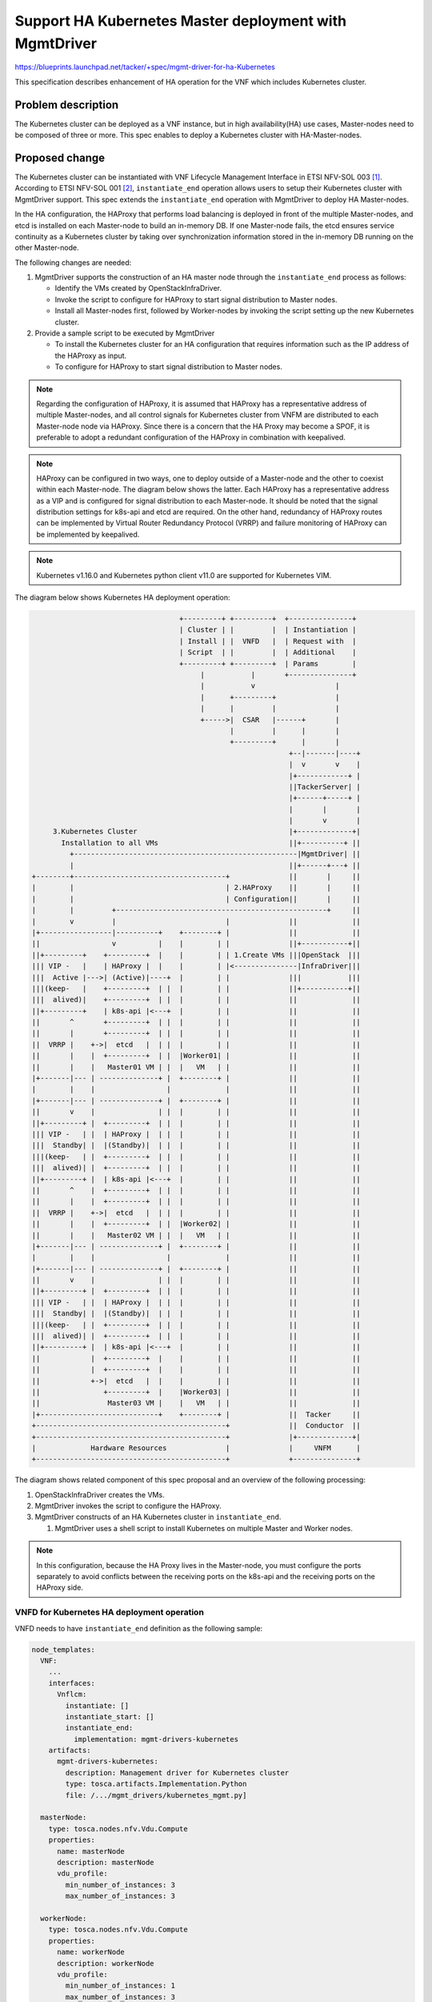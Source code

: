 =======================================================
Support HA Kubernetes Master deployment with MgmtDriver
=======================================================

https://blueprints.launchpad.net/tacker/+spec/mgmt-driver-for-ha-Kubernetes

This specification describes enhancement of HA operation for the VNF which
includes Kubernetes cluster.

Problem description
===================

The Kubernetes cluster can be deployed as a VNF instance, but in
high availability(HA) use cases, Master-nodes need to be composed of three or
more.
This spec enables to deploy a Kubernetes cluster with HA-Master-nodes.

Proposed change
===============

The Kubernetes cluster can be instantiated with VNF Lifecycle Management
Interface in ETSI NFV-SOL 003 [#SOL003]_.
According to ETSI NFV-SOL 001 [#SOL001]_, ``instantiate_end`` operation allows
users to setup their Kubernetes cluster with MgmtDriver support.
This spec extends the ``instantiate_end`` operation with MgmtDriver to deploy HA
Master-nodes.

In the HA configuration, the HAProxy that performs load balancing is deployed
in front of the multiple Master-nodes, and etcd is installed on each Master-node
to build an in-memory DB. If one Master-node fails, the etcd ensures service
continuity as a Kubernetes cluster by taking over synchronization information
stored in the in-memory DB running on the other Master-node.





The following changes are needed:

#. MgmtDriver supports the construction of an HA master node through the
   ``instantiate_end`` process as follows:

   + Identify the VMs created by OpenStackInfraDriver.
   + Invoke the script to configure for HAProxy to start signal
     distribution to Master nodes.
   + Install all Master-nodes first, followed by Worker-nodes by invoking the
     script setting up the new Kubernetes cluster.

#. Provide a sample script to be executed by MgmtDriver

   + To install the Kubernetes cluster for an HA configuration that requires
     information such as the IP address of the HAProxy as input.
   + To configure for HAProxy to start signal distribution to Master nodes.


.. note:: Regarding the configuration of HAProxy, it is assumed that HAProxy
          has a representative address of multiple Master-nodes, and all control
          signals for Kubernetes cluster from VNFM are distributed to each
          Master-node node via HAProxy. Since there is a concern that the HA
          Proxy may become a SPOF, it is preferable to adopt a redundant
          configuration of the HAProxy in combination with keepalived.

.. note:: HAProxy can be configured in two ways, one to deploy outside of a
          Master-node and the other to coexist within each Master-node. The
          diagram below shows the latter. Each HAProxy has a representative
          address as a VIP and is configured for signal distribution to each
          Master-node. It should be noted that the signal distribution settings
          for k8s-api and etcd are required. On the other hand, redundancy of
          HAProxy routes can be implemented by Virtual Router Redundancy
          Protocol (VRRP) and failure monitoring of HAProxy can be implemented
          by keepalived.

.. note:: Kubernetes v1.16.0 and Kubernetes python client v11.0 are supported
          for Kubernetes VIM.



The diagram below shows Kubernetes HA deployment operation:

.. code-block::

                                     +---------+ +---------+  +---------------+
                                     | Cluster | |         |  | Instantiation |
                                     | Install | |  VNFD   |  | Request with  |
                                     | Script  | |         |  | Additional    |
                                     +---------+ +---------+  | Params        |
                                          |           |       +---------------+
                                          |           v                   |
                                          |      +---------+              |
                                          |      |         |              |
                                          +----->|  CSAR   |------+       |
                                                 |         |      |       |
                                                 +---------+      |       |
                                                               +--|-------|----+
                                                               |  v       v    |
                                                               |+------------+ |
                                                               ||TackerServer| |
                                                               |+------+-----+ |
                                                               |       |       |
                                                               |       v       |
       3.Kubernetes Cluster                                    |+-------------+|
         Installation to all VMs                               ||+----------+ ||
           +-----------------------------------------------------|MgmtDriver| ||
           |                                                   ||+------+---+ ||
  +--------+------------------------------------+              ||       |     ||
  |        |                                    | 2.HAProxy    ||       |     ||
  |        |                                    | Configuration||       |     ||
  |        |         +--------------------------------------------------+     ||
  |        v         |                          |              ||             ||
  |+-----------------|----------+    +--------+ |              ||             ||
  ||                 v          |    |        | |              ||+-----------+||
  ||+---------+    +---------+  |    |        | | 1.Create VMs |||OpenStack  |||
  ||| VIP -   |    | HAProxy |  |    |        | |<---------------|InfraDriver|||
  |||  Active |--->| (Active)|----+  |        | |              |||           |||
  |||(keep-   |    +---------+  | |  |        | |              ||+-----------+||
  |||  alived)|    +---------+  | |  |        | |              ||             ||
  ||+---------+    | k8s-api |<---+  |        | |              ||             ||
  ||       ^       +---------+  | |  |        | |              ||             ||
  ||       |       +---------+  | |  |        | |              ||             ||
  ||  VRRP |    +->|  etcd   |  | |  |        | |              ||             ||
  ||       |    |  +---------+  | |  |Worker01| |              ||             ||
  ||       |    |   Master01 VM | |  |   VM   | |              ||             ||
  |+-------|--- | --------------+ |  +--------+ |              ||             ||
  |        |    |                 |             |              ||             ||
  |+-------|--- | --------------+ |  +--------+ |              ||             ||
  ||       v    |               | |  |        | |              ||             ||
  ||+---------+ |  +---------+  | |  |        | |              ||             ||
  ||| VIP -   | |  | HAProxy |  | |  |        | |              ||             ||
  |||  Standby| |  |(Standby)|  | |  |        | |              ||             ||
  |||(keep-   | |  +---------+  | |  |        | |              ||             ||
  |||  alived)| |  +---------+  | |  |        | |              ||             ||
  ||+---------+ |  | k8s-api |<---+  |        | |              ||             ||
  ||       ^    |  +---------+  | |  |        | |              ||             ||
  ||       |    |  +---------+  | |  |        | |              ||             ||
  ||  VRRP |    +->|  etcd   |  | |  |        | |              ||             ||
  ||       |    |  +---------+  | |  |Worker02| |              ||             ||
  ||       |    |   Master02 VM | |  |   VM   | |              ||             ||
  |+-------|--- | --------------+ |  +--------+ |              ||             ||
  |        |    |                 |             |              ||             ||
  |+-------|--- | --------------+ |  +--------+ |              ||             ||
  ||       v    |               | |  |        | |              ||             ||
  ||+---------+ |  +---------+  | |  |        | |              ||             ||
  ||| VIP -   | |  | HAProxy |  | |  |        | |              ||             ||
  |||  Standby| |  |(Standby)|  | |  |        | |              ||             ||
  |||(keep-   | |  +---------+  | |  |        | |              ||             ||
  |||  alived)| |  +---------+  | |  |        | |              ||             ||
  ||+---------+ |  | k8s-api |<---+  |        | |              ||             ||
  ||            |  +---------+  |    |        | |              ||             ||
  ||            |  +---------+  |    |        | |              ||             ||
  ||            +->|  etcd   |  |    |        | |              ||             ||
  ||               +---------+  |    |Worker03| |              ||             ||
  ||                Master03 VM |    |   VM   | |              ||             ||
  |+----------------------------+    +--------+ |              ||  Tacker     ||
  +---------------------------------------------+              ||  Conductor  ||
  +---------------------------------------------+              |+-------------+|
  |             Hardware Resources              |              |     VNFM      |
  +---------------------------------------------+              +---------------+


The diagram shows related component of this spec proposal and an overview of
the following processing:

#. OpenStackInfraDriver creates the VMs.
#. MgmtDriver invokes the script to configure the HAProxy.
#. MgmtDriver constructs of an HA Kubernetes cluster in ``instantiate_end``.

   #. MgmtDriver uses a shell script to install Kubernetes on multiple Master
      and Worker nodes.

.. note:: In this configuration, because the HA Proxy lives in the Master-node,
          you must configure the ports separately to avoid conflicts between the
          receiving ports on the k8s-api and the receiving ports on the
          HAProxy side.



VNFD for Kubernetes HA deployment operation
-------------------------------------------

VNFD needs to have ``instantiate_end`` definition as the following sample:

.. code-block::

  node_templates:
    VNF:
      ...
      interfaces:
        Vnflcm:
          instantiate: []
          instantiate_start: []
          instantiate_end:
            implementation: mgmt-drivers-kubernetes
      artifacts:
        mgmt-drivers-kubernetes:
          description: Management driver for Kubernetes cluster
          type: tosca.artifacts.Implementation.Python
          file: /.../mgmt_drivers/kubernetes_mgmt.py]

    masterNode:
      type: tosca.nodes.nfv.Vdu.Compute
      properties:
        name: masterNode
        description: masterNode
        vdu_profile:
          min_number_of_instances: 3
          max_number_of_instances: 3

    workerNode:
      type: tosca.nodes.nfv.Vdu.Compute
      properties:
        name: workerNode
        description: workerNode
        vdu_profile:
          min_number_of_instances: 1
          max_number_of_instances: 3


This specification assumes that the number of min_number_of_instances for the
Master-node must be set to a value greater than or equal to 3.



.. note:: Example of /etc/keepalived/keepalived.conf
          By changing ``priority``, change the order of activation when a
          failure occurs.

          Master-node01

          .. code-block::

            vrrp_script chk_haproxy {
                script "killall -0 haproxy"
                interval 3 fall 3
            }
            vrrp_instance VRRP1 {
                state MASTER
                interface enp0s3
                virtual_router_id 123
                priority 103
                advert_int 1
                virtual_ipaddress {
                    192.168.128.80/24
                }
                track_script {
                    chk_haproxy
                }
            }

          Master-node02

          .. code-block::

            vrrp_script chk_haproxy {
                script "killall -0 haproxy"
                interval 3 fall 3
            }
            vrrp_instance VRRP1 {
                state BACKUP
                interface enp0s3
                virtual_router_id 123
                priority 102
                advert_int 1
                virtual_ipaddress {
                    192.168.128.80/24
                }
                track_script {
                    chk_haproxy
                }
            }



          Master-node03

          .. code-block::

            vrrp_script chk_haproxy {
                script "killall -0 haproxy"
                interval 3 fall 3
            }
            vrrp_instance VRRP1 {
                state BACKUP
                interface enp0s3
                virtual_router_id 123
                priority 101
                advert_int 1
                virtual_ipaddress {
                    192.168.128.80/24
                }
                track_script {
                    chk_haproxy
                }
            }


.. note:: Example of /etc/haproxy/haproxy.cfg
          The following is an example of SSL pass-through setting.

          .. code-block::

            frontend k8s-api
                bind *:6440
                mode tcp
                default_backend    k8s-api

            backend k8s-api
                balance   roundrobin
                mode      tcp
                server    master1  master01:6443  check
                server    master2  master02:6443  check  backup
                server    master3  master03:6443  check  backup




Request data for Kubernetes HA deployment operation
---------------------------------------------------

Below is a sample of body provided in the VNF instantiation request
`POST /vnflcm/v1/vnf_instances/{vnfInstanceId}/instantiate`

.. code-block:: json

  {
    "flavourId": "cluster_install",
    "additionalParams": {
      "input_params":""
    },
    "vimConnectionInfo": [
      {
        "id": "8a3adb69-0784-43c7-833e-aab0b6ab4470",
        "vimId": "7dc3c839-bf15-45ac-8dff-fc5b95c2940e",
        "vimType": "openstack"
      }
    ]
  }


Sequence diagram
----------------

Following sequence diagram describes the components involved and the flow of
HA Kubernetes Master deployment in ``instantiate_end``:

.. image:: ./mgmt-driver-for-ha-k8s/01.png

The procedure consists of the following steps as illustrated in above sequence.
The following No.3 and later processes are executed as ``instantiate_end``.

#. Client sends a POST request to the Instantiate VNF.
#. Basically the same sequence as described in the "2) Flow of Instantiation of
   a VNF instance" chapter of spec `etsi-nfv-sol-rest-api-for-VNF-deployment`_,
   except for the MgmtDriver.

   .. note:: Heat templates contain resource information for VM instantiation.
             This specification assumes that the number of redundant VMs for the
             Master node is specified in the variable "desired_capacity".
             This variable must be set to a value greater than or equal to 3.

#. MgmtDriver gets new VM information from Heat.
#. MgmtDriver changes HAProxy configuration by invoking shell script using
   RemoteCommandExecutor.
#. MgmtDriver repeats the setup of the Master-node and Worker-node for the
   number of newly created VMs by invoking shell script using
   RemoteCommandExecutor.

Alternatives
------------

As an alternative, HA Proxy can be configured in another VM other than the
Master-node VM. However the number of deployed VM increases and it may lead
poor resource effectiveness.


The diagram below shows the operation with the alternative:

.. code-block::

                                     +---------+ +---------+  +---------------+
                                     | Cluster | |         |  | Instantiation |
                                     | Install | |  VNFD   |  | Request with  |
                                     | Script  | |         |  | Additional    |
                                     +---------+ +---------+  | Params        |
                                          |           |        +---------------+
                                          |           v                   |
                                          |      +---------+              |
                                          |      |         |              |
                                          +----->|  CSAR   |------+       |
                                                 |         |      |       |
                                                 +---------+      |       |
                                                               +--|-------|----+
                                                               |  v       v    |
                                                               |+------------+ |
                                                               ||TackerServer| |
                                                               |+------+-----+ |
                                                               |       |       |
                                                               |       v       |
           3.Kubernetes Cluster                                |+-------------+|
             Installation to Master-nodes and Worker-nodes     ||+----------+ ||
           +-----------------------------------------------------|MgmtDriver| ||
           |                                                   ||+------+---+ ||
  +--------+------------------------------------+              ||       |     ||
  |        |          +------------------------+|              ||       |     ||
  |        |          |                        ||              ||       |     ||
  |        |          |+---------+  +---------+|| 2.HAProxy    ||       |     ||
  |        |          || HAProxy |  | VIP -   ||| Configuration||       |     ||
  |        |       +---|(Active) |<-|  Active |<------------------------+     ||
  |        |       |  ||         |  |(keep-   |||              ||             ||
  |        |       |  ||         |  |  alived)|||              ||+-----------+||
  |        |       |  |+---------+  +---------+|| 1.Create VMs |||OpenStack  |||
  |        |       |  |                    ^   ||<---------------|InfraDriver|||
  |        |       |  |     HAProxy01 VM   |   ||              |||           |||
  |        |       |  +--------------------|---+|              ||+-----------+||
  |        |       |                  VRRP |    |              ||             ||
  |        |       |  +--------------------|---+|              ||             ||
  |        |       |  |                    v   ||              ||             ||
  |        |       |  |+---------+  +---------+||              ||             ||
  |        |       |  || HAProxy |  | VIP -   |||              ||             ||
  |        |       |  ||(Standby)|  |  Standby|||              ||             ||
  |        |       |  ||         |  |(keep-   |||              ||             ||
  |        |       |  ||         |  |  alived)|||              ||             ||
  |        |       |  |+---------+  +---------+||              ||             ||
  |        |       |  |     HAProxy02 VM       ||              ||             ||
  |        v       |  +------------------------+|              ||             ||
  |+-------------+ |  +--------+                |              ||             ||
  ||+---------+  | |  |        |                |              ||             ||
  ||| k8s-api |<---+  |        |                |              ||             ||
  ||+---------+  | |  |        |                |              ||             ||
  ||+---------+  | |  |        |                |              ||             ||
  |||  etcd   |<----+ |        |                |              ||             ||
  ||+---------+  | || |Worker01|                |              ||             ||
  || Master01 VM | || |   VM   |                |              ||             ||
  |+-------------+ || +--------+                |              ||             ||
  |                ||                           |              ||             ||
  |+-------------+ || +--------+                |              ||             ||
  ||+---------+  | || |        |                |              ||             ||
  ||| k8s-api |<---+| |        |                |              ||             ||
  ||+---------+  | || |        |                |              ||             ||
  ||+---------+  | || |        |                |              ||             ||
  |||  etcd   |<----+ |        |                |              ||             ||
  ||+---------+  | || |Worker02|                |              ||             ||
  || Master02 VM | || |   VM   |                |              ||             ||
  |+-------------+ || +--------+                |              ||             ||
  |                ||                           |              ||             ||
  |+-------------+ || +--------+                |              ||             ||
  ||+---------+  | || |        |                |              ||             ||
  ||| k8s-api |<---+| |        |                |              ||             ||
  ||+---------+  |  | |        |                |              ||             ||
  ||+---------+  |  | |        |                |              ||             ||
  |||  etcd   |<----+ |        |                |              ||             ||
  ||+---------+  |    |Worker03|                |              ||             ||
  || Master03 VM |    |   VM   |                |              ||             ||
  |+-------------+    +--------+                |              ||  Tacker     ||
  +---------------------------------------------+              ||  Conductor  ||
  +---------------------------------------------+              |+-------------+|
  |             Hardware Resources              |              |     VNFM      |
  +---------------------------------------------+              +---------------+


Data model impact
-----------------
None

REST API impact
---------------
None

Security impact
---------------
None

Notifications impact
--------------------
None

Other end user impact
---------------------
None

Performance Impact
------------------
None

Other deployer impact
---------------------
None

Developer impact
----------------
None

Implementation
==============

Assignee(s)
-----------
Primary assignee:
  Yoshito Ito <yoshito.itou.dr@hco.ntt.co.jp>

Other contributors:
  Shotaro Banno <banno.shotaro@fujitsu.com>

  Ayumu Ueha <ueha.ayumu@fujitsu.com>

  Liang Lu <lu.liang@fujitsu.com>

Work Items
----------
+ MgmtDriver will be modified to implement:

  + Support the construction of HA Master-nodes in "instantiate_end".

  + Provide a sample script to be executed by MgmtDriver to install and/or
    configure Kubernetes cluster and HAProxy.

+ Add new unit and functional tests.

Dependencies
============


``instantiate_end`` referred in "Proposed change" is based on the spec of
`mgmt-driver-for-k8s-cluster`_.


Testing
=======
Unit and functional tests will be added to cover cases required in the spec.

Documentation Impact
====================
Complete user guide will be added to explain how to build Kubernetes HA from the
perspective of VNF LCM APIs.

References
==========
.. [#SOL003] https://www.etsi.org/deliver/etsi_gs/NFV-SOL/001_099/003/
.. [#SOL001] https://www.etsi.org/deliver/etsi_gs/NFV-SOL/001_099/001/
.. _mgmt-driver-for-k8s-cluster:
  ./mgmt-driver-for-k8s-cluster.html
.. _flow-of-instantiation-of-a-vnf-instance:
  https://specs.openstack.org/openstack/tacker-specs/specs/ussuri/etsi-nfv-sol
  -rest-api-for-VNF-deployment.html#flow-of-instantiation-of-a-vnf-instance
.. _etsi-nfv-sol-rest-api-for-VNF-deployment:
  https://specs.openstack.org/openstack/tacker-specs/specs/ussuri/etsi-nfv-sol-rest-api-for-VNF-deployment.html

